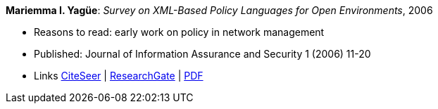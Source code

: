 *Mariemma I. Yagüe*: _Survey on XML-Based Policy Languages for Open Environments_, 2006

* Reasons to read: early work on policy in network management
* Published: Journal of Information Assurance and Security 1 (2006) 11-20
* Links
    link:http://citeseerx.ist.psu.edu/viewdoc/summary?doi=10.1.1.470.6902[CiteSeer] |
    link:https://www.researchgate.net/publication/257380833_Survey_on_XML-Based_Policy_Languages_for_Open_Environments[ResearchGate] |
    link:https://www.researchgate.net/profile/Mariemma_Valle/publication/257380833_Survey_on_XML-Based_Policy_Languages_for_Open_Environments/links/0c960529464ce28a3e000000/Survey-on-XML-Based-Policy-Languages-for-Open-Environments.pdf[PDF]
ifdef::local[]
* Local links:
    link:/library/article/2000/yagüe-jias-2006.pdf[PDF]
endif::[]

